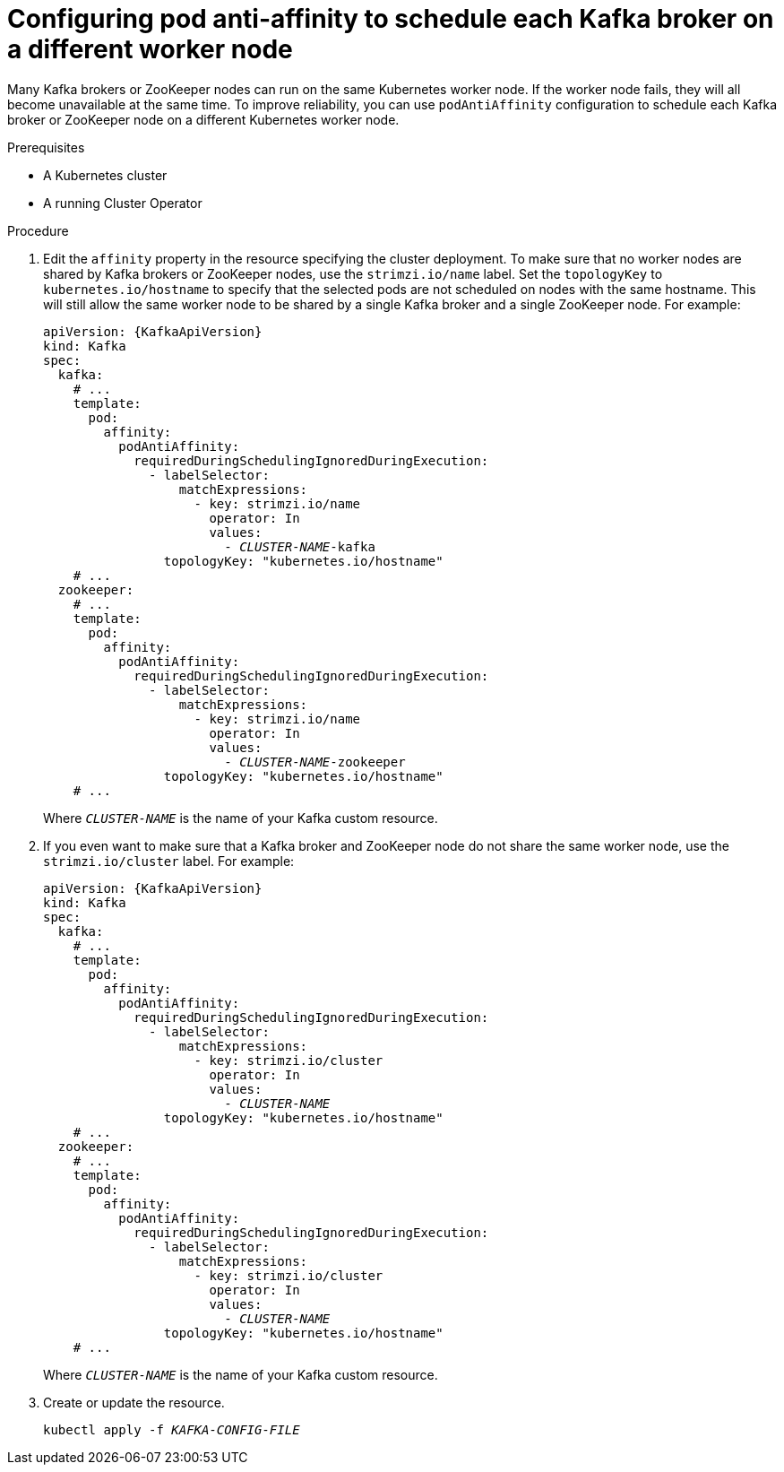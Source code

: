 // Module included in the following assemblies:
//
// assembly-scheduling.adoc

[id='configuring-pod-anti-affinity-to-schedule-each-kafka-broker-on-a-different-worker-node-{context}']
= Configuring pod anti-affinity to schedule each Kafka broker on a different worker node

Many Kafka brokers or ZooKeeper nodes can run on the same Kubernetes worker node.
If the worker node fails, they will all become unavailable at the same time. 
To improve reliability, you can use `podAntiAffinity` configuration to schedule each Kafka broker or ZooKeeper node on a different Kubernetes worker node.

.Prerequisites

* A Kubernetes cluster
* A running Cluster Operator

.Procedure

. Edit the `affinity` property in the resource specifying the cluster deployment.
To make sure that no worker nodes are shared by Kafka brokers or ZooKeeper nodes, use the `strimzi.io/name` label.
Set the `topologyKey` to `kubernetes.io/hostname` to specify that the selected pods are not scheduled on nodes with the same hostname.
This will still allow the same worker node to be shared by a single Kafka broker and a single ZooKeeper node.
For example:
+
[source,yaml,subs="+quotes,attributes+"]
----
apiVersion: {KafkaApiVersion}
kind: Kafka
spec:
  kafka:
    # ...
    template:
      pod:
        affinity:
          podAntiAffinity:
            requiredDuringSchedulingIgnoredDuringExecution:
              - labelSelector:
                  matchExpressions:
                    - key: strimzi.io/name
                      operator: In
                      values:
                        - _CLUSTER-NAME_-kafka
                topologyKey: "kubernetes.io/hostname"
    # ...
  zookeeper:
    # ...
    template:
      pod:
        affinity:
          podAntiAffinity:
            requiredDuringSchedulingIgnoredDuringExecution:
              - labelSelector:
                  matchExpressions:
                    - key: strimzi.io/name
                      operator: In
                      values:
                        - _CLUSTER-NAME_-zookeeper
                topologyKey: "kubernetes.io/hostname"
    # ...
----
+
Where `_CLUSTER-NAME_` is the name of your Kafka custom resource.

. If you even want to make sure that a Kafka broker and ZooKeeper node do not share the same worker node, use the `strimzi.io/cluster` label.
For example:
+
[source,yaml,subs="+quotes,attributes+"]
----
apiVersion: {KafkaApiVersion}
kind: Kafka
spec:
  kafka:
    # ...
    template:
      pod:
        affinity:
          podAntiAffinity:
            requiredDuringSchedulingIgnoredDuringExecution:
              - labelSelector:
                  matchExpressions:
                    - key: strimzi.io/cluster
                      operator: In
                      values:
                        - _CLUSTER-NAME_
                topologyKey: "kubernetes.io/hostname"
    # ...
  zookeeper:
    # ...
    template:
      pod:
        affinity:
          podAntiAffinity:
            requiredDuringSchedulingIgnoredDuringExecution:
              - labelSelector:
                  matchExpressions:
                    - key: strimzi.io/cluster
                      operator: In
                      values:
                        - _CLUSTER-NAME_
                topologyKey: "kubernetes.io/hostname"
    # ...
----
+
Where `_CLUSTER-NAME_` is the name of your Kafka custom resource.

. Create or update the resource.
+
[source,shell,subs=+quotes]
kubectl apply -f _KAFKA-CONFIG-FILE_
